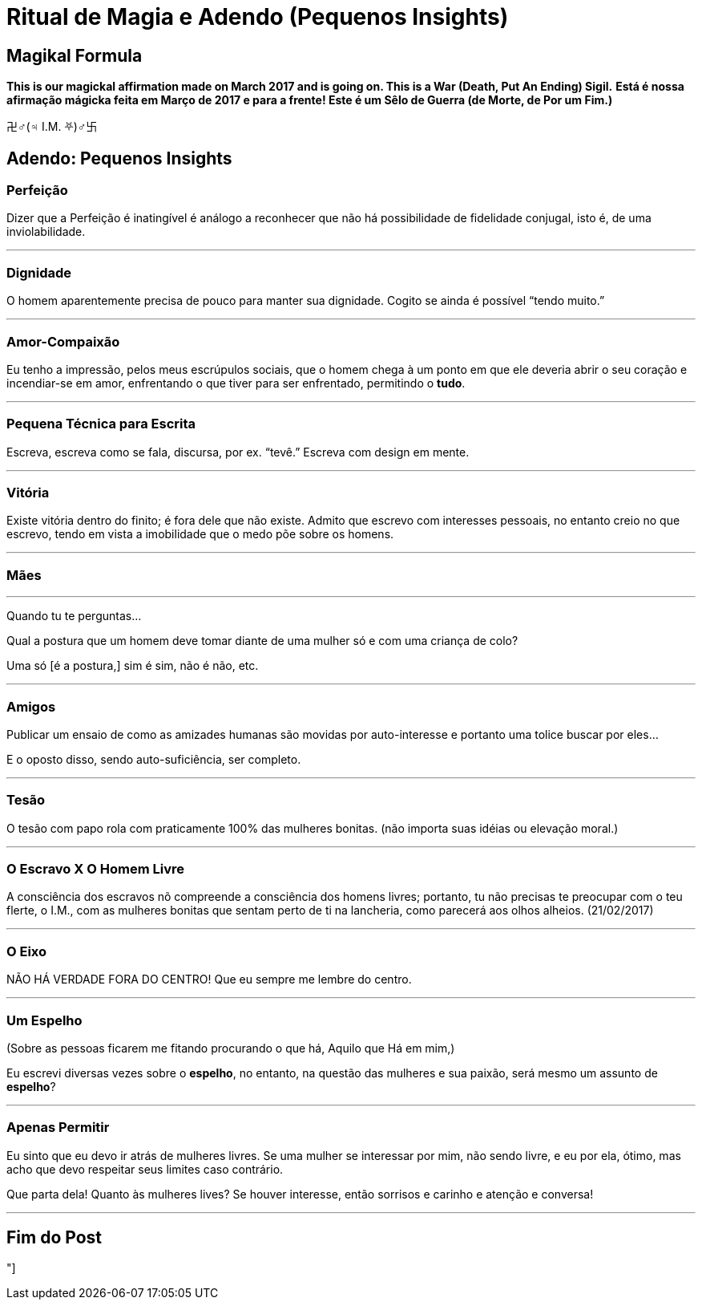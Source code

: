 = Ritual de Magia e Adendo (Pequenos Insights)

== Magikal Formula 

**This is our magickal affirmation made on March 2017 and is going on. This is a War (Death, Put An Ending) Sigil.**
*Está é nossa afirmação mágicka feita em Março de 2017 e para a frente! Este é um Sêlo de Guerra (de Morte, de Por um Fim.)*

卍♂(♃ I.M. ⛧)♂卐

== Adendo: Pequenos Insights

=== Perfeição

Dizer que a Perfeição é inatingível é análogo a reconhecer que não há possibilidade de fidelidade conjugal, isto é, de uma inviolabilidade.

'''

=== Dignidade

O homem aparentemente precisa de pouco para manter sua dignidade. Cogito se ainda é possível “tendo muito.”

'''

=== Amor-Compaixão

Eu tenho a impressão, pelos meus escrúpulos sociais, que o homem chega à um ponto em que ele deveria abrir o seu coração e incendiar-se em amor, enfrentando o que tiver para ser enfrentado, permitindo o **tudo**.

'''

=== Pequena Técnica para Escrita

Escreva, escreva como se fala, discursa, por ex. “tevê.” Escreva com design em mente.

'''

=== Vitória

Existe vitória dentro do finito; é fora dele que não existe. Admito que escrevo com interesses pessoais, no entanto creio no que escrevo, tendo em vista a imobilidade que o medo põe sobre os homens.

'''

=== Mães

'''

Quando tu te perguntas...

Qual a postura que um homem deve tomar diante de uma mulher só e com uma criança de colo?

Uma só [é a postura,] sim é sim, não é não, etc.

'''

=== Amigos

Publicar um ensaio de como as amizades humanas são movidas por auto-interesse e portanto uma tolice buscar por eles...

E o oposto disso, sendo auto-suficiência, ser completo.

'''

=== Tesão

O tesão com papo rola com praticamente 100% das mulheres bonitas. (não importa suas idéias ou elevação moral.)

'''

=== O Escravo X O Homem Livre

A consciência dos escravos nõ compreende a consciência dos homens livres; portanto, tu não precisas te preocupar com o teu flerte, o I.M., com as mulheres bonitas que sentam perto de ti na lancheria, como parecerá aos olhos alheios. (21/02/2017)

'''

=== O Eixo

NÃO HÁ VERDADE FORA DO CENTRO! Que eu sempre me lembre do centro.

'''

=== Um Espelho

(Sobre as pessoas ficarem me fitando procurando o que há, Aquilo que Há em mim,)

Eu escrevi diversas vezes sobre o **espelho**, no entanto, na questão das mulheres e sua paixão, será mesmo um assunto de *espelho*?

'''

=== Apenas Permitir

Eu sinto que eu devo ir atrás de mulheres livres. Se uma mulher se interessar por mim, não sendo livre, e eu por ela, ótimo, mas acho que devo respeitar seus limites caso contrário.

Que parta dela! Quanto às mulheres lives? Se houver interesse, então sorrisos e carinho e atenção e conversa!

'''

== Fim do Post

"]